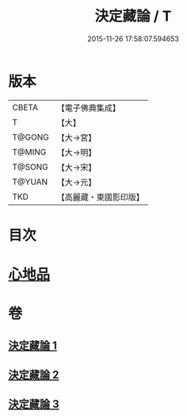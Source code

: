 #+TITLE: 決定藏論 / T
#+DATE: 2015-11-26 17:58:07.594653
* 版本
 |     CBETA|【電子佛典集成】|
 |         T|【大】     |
 |    T@GONG|【大→宮】   |
 |    T@MING|【大→明】   |
 |    T@SONG|【大→宋】   |
 |    T@YUAN|【大→元】   |
 |       TKD|【高麗藏・東國影印版】|

* 目次
* [[file:KR6n0006_001.txt::001-1018b25][心地品]]
* 卷
** [[file:KR6n0006_001.txt][決定藏論 1]]
** [[file:KR6n0006_002.txt][決定藏論 2]]
** [[file:KR6n0006_003.txt][決定藏論 3]]
